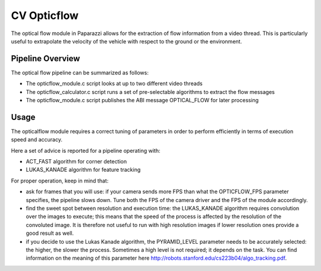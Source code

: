 .. library modules_list cv_opticflow

======================
CV Opticflow
======================

The optical flow module in Paparazzi allows for the extraction of flow information from a video thread. 
This is particularly useful to extrapolate the velocity of the vehicle with respect to the ground or the environment.

Pipeline Overview
=================

The optical flow pipeline can be summarized as follows:

* The opticflow_module.c script looks at up to two different video threads
* The opticflow_calculator.c script runs a set of pre-selectable algorithms to extract the flow messages
* The opticflow_module.c script publishes the ABI message OPTICAL_FLOW for later processing

Usage
=================

The opticalflow module requires a correct tuning of parameters in order to perform efficiently in terms of execution speed and accuracy.

Here a set of advice is reported for a pipeline operating with:

* ACT_FAST algorithm for corner detection
* LUKAS_KANADE algorithm for feature tracking

For proper operation, keep in mind that:

* ask for frames that you will use: if your camera sends more FPS than what the OPTICFLOW_FPS parameter specifies, the pipeline slows down. Tune both the FPS of the camera driver and the FPS of the module accordingly.
* find the sweet spot between resolution and execution time: the LUKAS_KANADE algorithm requires convolution over the images to execute; this means that the speed of the process is affected by the resolution of the convoluted image. It is therefore not useful to run with high resolution images if lower resolution ones provide a good result as well.
* if you decide to use the Lukas Kanade algorithm, the PYRAMID_LEVEL parameter needs to be accurately selected: the higher, the slower the process. Sometimes a high level is not required; it depends on the task. You can find information on the meaning of this parameter here http://robots.stanford.edu/cs223b04/algo_tracking.pdf.